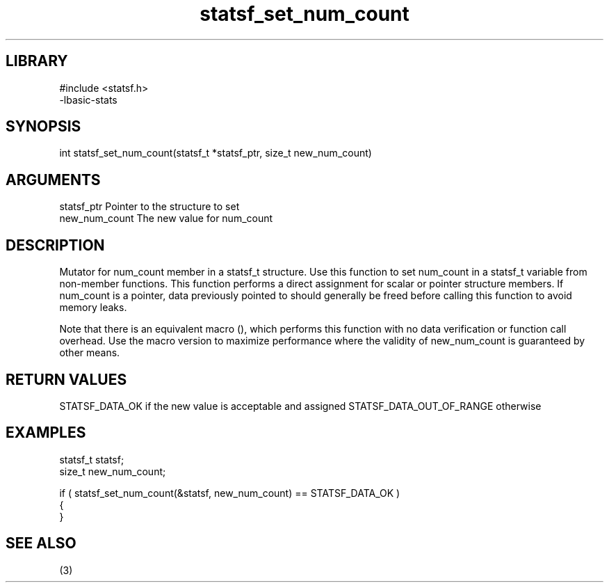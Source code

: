 \" Generated by c2man from statsf_set_num_count.c
.TH statsf_set_num_count 3

.SH LIBRARY
\" Indicate #includes, library name, -L and -l flags
.nf
.na
#include <statsf.h>
-lbasic-stats
.ad
.fi

\" Convention:
\" Underline anything that is typed verbatim - commands, etc.
.SH SYNOPSIS
.PP
int     statsf_set_num_count(statsf_t *statsf_ptr, size_t new_num_count)

.SH ARGUMENTS
.nf
.na
statsf_ptr      Pointer to the structure to set
new_num_count   The new value for num_count
.ad
.fi

.SH DESCRIPTION

Mutator for num_count member in a statsf_t structure.
Use this function to set num_count in a statsf_t variable
from non-member functions.  This function performs a direct
assignment for scalar or pointer structure members.  If
num_count is a pointer, data previously pointed to should
generally be freed before calling this function to avoid memory
leaks.

Note that there is an equivalent macro (), which performs
this function with no data verification or function call overhead.
Use the macro version to maximize performance where the validity
of new_num_count is guaranteed by other means.

.SH RETURN VALUES

STATSF_DATA_OK if the new value is acceptable and assigned
STATSF_DATA_OUT_OF_RANGE otherwise

.SH EXAMPLES
.nf
.na

statsf_t        statsf;
size_t          new_num_count;

if ( statsf_set_num_count(&statsf, new_num_count) == STATSF_DATA_OK )
{
}
.ad
.fi

.SH SEE ALSO

(3)

